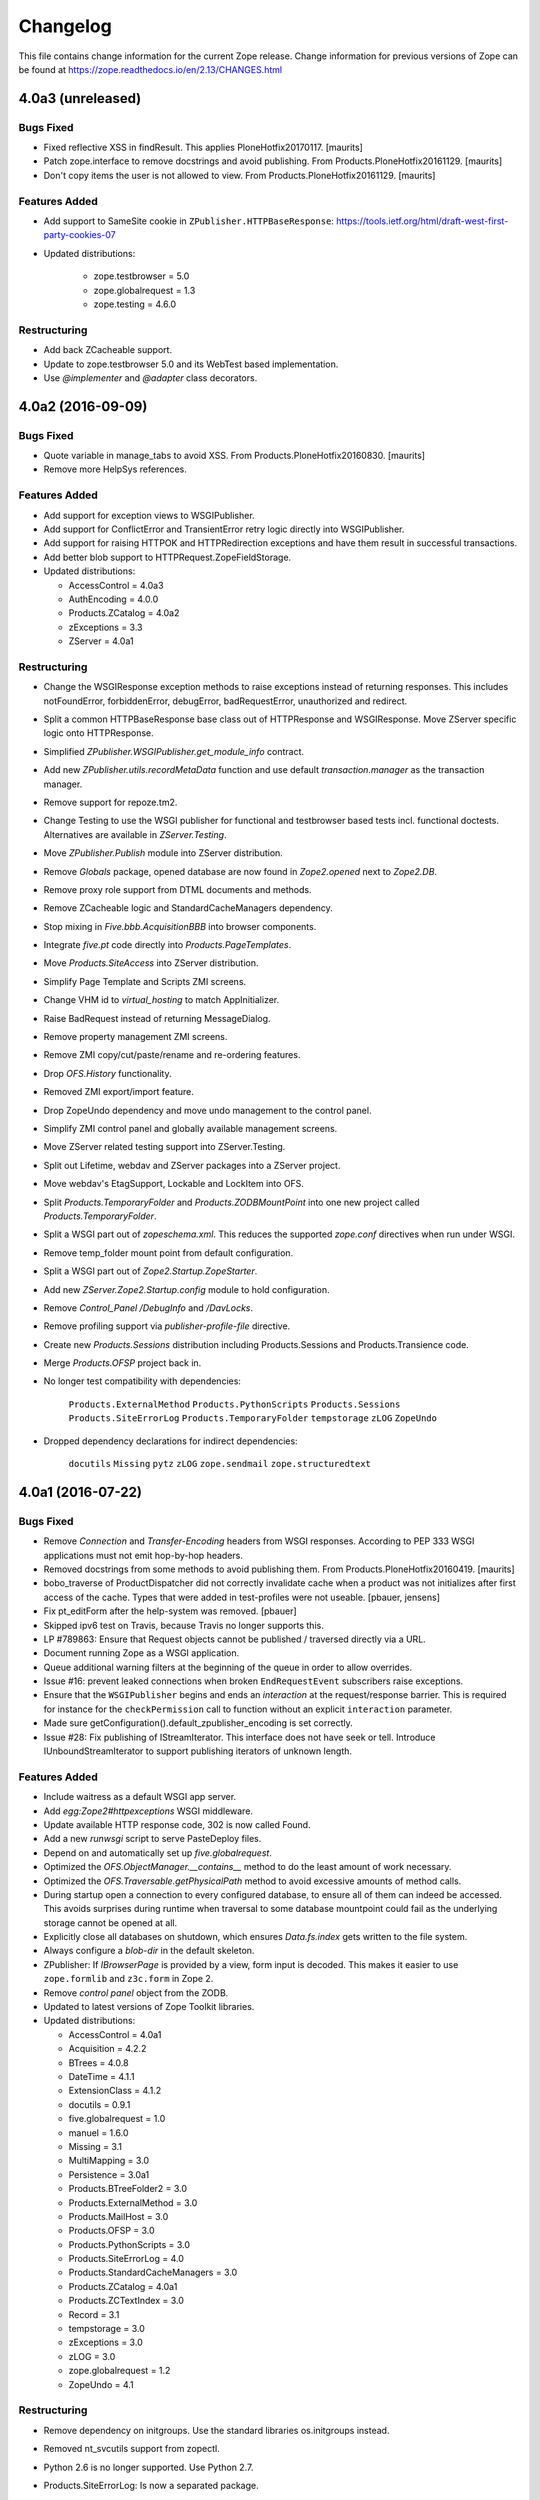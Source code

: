 Changelog
=========

This file contains change information for the current Zope release.
Change information for previous versions of Zope can be found at
https://zope.readthedocs.io/en/2.13/CHANGES.html

4.0a3 (unreleased)
------------------

Bugs Fixed
++++++++++

- Fixed reflective XSS in findResult.
  This applies PloneHotfix20170117.  [maurits]

- Patch zope.interface to remove docstrings and avoid publishing.
  From Products.PloneHotfix20161129.   [maurits]

- Don't copy items the user is not allowed to view.
  From Products.PloneHotfix20161129.  [maurits]


Features Added
++++++++++++++

- Add support to SameSite cookie in ``ZPublisher.HTTPBaseResponse``:
  https://tools.ietf.org/html/draft-west-first-party-cookies-07

- Updated distributions:

    - zope.testbrowser = 5.0
    - zope.globalrequest = 1.3
    - zope.testing = 4.6.0

Restructuring
+++++++++++++

- Add back ZCacheable support.

- Update to zope.testbrowser 5.0 and its WebTest based implementation.

- Use `@implementer` and `@adapter` class decorators.

4.0a2 (2016-09-09)
------------------

Bugs Fixed
++++++++++

- Quote variable in manage_tabs to avoid XSS.
  From Products.PloneHotfix20160830.  [maurits]

- Remove more HelpSys references.

Features Added
++++++++++++++

- Add support for exception views to WSGIPublisher.

- Add support for ConflictError and TransientError retry logic directly
  into WSGIPublisher.

- Add support for raising HTTPOK and HTTPRedirection exceptions and
  have them result in successful transactions.

- Add better blob support to HTTPRequest.ZopeFieldStorage.

- Updated distributions:

  - AccessControl = 4.0a3
  - AuthEncoding = 4.0.0
  - Products.ZCatalog = 4.0a2
  - zExceptions = 3.3
  - ZServer = 4.0a1

Restructuring
+++++++++++++

- Change the WSGIResponse exception methods to raise exceptions instead
  of returning responses. This includes notFoundError, forbiddenError,
  debugError, badRequestError, unauthorized and redirect.

- Split a common HTTPBaseResponse base class out of HTTPResponse and
  WSGIResponse. Move ZServer specific logic onto HTTPResponse.

- Simplified `ZPublisher.WSGIPublisher.get_module_info` contract.

- Add new `ZPublisher.utils.recordMetaData` function and use default
  `transaction.manager` as the transaction manager.

- Remove support for repoze.tm2.

- Change Testing to use the WSGI publisher for functional and testbrowser
  based tests incl. functional doctests. Alternatives are available
  in `ZServer.Testing`.

- Move `ZPublisher.Publish` module into ZServer distribution.

- Remove `Globals` package, opened database are now found in
  `Zope2.opened` next to `Zope2.DB`.

- Remove proxy role support from DTML documents and methods.

- Remove ZCacheable logic and StandardCacheManagers dependency.

- Stop mixing in `Five.bbb.AcquisitionBBB` into browser components.

- Integrate `five.pt` code directly into `Products.PageTemplates`.

- Move `Products.SiteAccess` into ZServer distribution.

- Simplify Page Template and Scripts ZMI screens.

- Change VHM id to `virtual_hosting` to match AppInitializer.

- Raise BadRequest instead of returning MessageDialog.

- Remove property management ZMI screens.

- Remove ZMI copy/cut/paste/rename and re-ordering features.

- Drop `OFS.History` functionality.

- Removed ZMI export/import feature.

- Drop ZopeUndo dependency and move undo management to the control panel.

- Simplify ZMI control panel and globally available management screens.

- Move ZServer related testing support into ZServer.Testing.

- Split out Lifetime, webdav and ZServer packages into a ZServer project.

- Move webdav's EtagSupport, Lockable and LockItem into OFS.

- Split `Products.TemporaryFolder` and `Products.ZODBMountPoint` into
  one new project called `Products.TemporaryFolder`.

- Split a WSGI part out of `zopeschema.xml`. This reduces the supported
  `zope.conf` directives when run under WSGI.

- Remove temp_folder mount point from default configuration.

- Split a WSGI part out of `Zope2.Startup.ZopeStarter`.

- Add new `ZServer.Zope2.Startup.config` module to hold configuration.

- Remove `Control_Panel` `/DebugInfo` and `/DavLocks`.

- Remove profiling support via `publisher-profile-file` directive.

- Create new `Products.Sessions` distribution including Products.Sessions
  and Products.Transience code.

- Merge `Products.OFSP` project back in.

- No longer test compatibility with dependencies:

    ``Products.ExternalMethod``
    ``Products.PythonScripts``
    ``Products.Sessions``
    ``Products.SiteErrorLog``
    ``Products.TemporaryFolder``
    ``tempstorage``
    ``zLOG``
    ``ZopeUndo``

- Dropped dependency declarations for indirect dependencies:

    ``docutils``
    ``Missing``
    ``pytz``
    ``zLOG``
    ``zope.sendmail``
    ``zope.structuredtext``


4.0a1 (2016-07-22)
------------------

Bugs Fixed
++++++++++

- Remove `Connection` and `Transfer-Encoding` headers from WSGI responses.
  According to PEP 333 WSGI applications must not emit hop-by-hop headers.

- Removed docstrings from some methods to avoid publishing them.  From
  Products.PloneHotfix20160419.  [maurits]

- bobo_traverse of ProductDispatcher did not correctly invalidate cache
  when a product was not initializes after first access of the cache. Types
  that were added in test-profiles were not useable.
  [pbauer, jensens]

- Fix pt_editForm after the help-system was removed.
  [pbauer]

- Skipped ipv6 test on Travis, because Travis no longer supports this.

- LP #789863:  Ensure that Request objects cannot be published / traversed
  directly via a URL.

- Document running Zope as a WSGI application.

- Queue additional warning filters at the beginning of the queue in order to
  allow overrides.

- Issue #16: prevent leaked connections when broken ``EndRequestEvent``
  subscribers raise exceptions.

- Ensure that the ``WSGIPublisher`` begins and ends an *interaction*
  at the request/response barrier. This is required for instance for
  the ``checkPermission`` call to function without an explicit
  ``interaction`` parameter.

- Made sure getConfiguration().default_zpublisher_encoding is set correctly.

- Issue #28: Fix publishing of IStreamIterator. This interface does
  not have seek or tell.
  Introduce IUnboundStreamIterator to support publishing iterators
  of unknown length.


Features Added
++++++++++++++

- Include waitress as a default WSGI app server.

- Add `egg:Zope2#httpexceptions` WSGI middleware.

- Update available HTTP response code, 302 is now called Found.

- Add a new `runwsgi` script to serve PasteDeploy files.

- Depend on and automatically set up `five.globalrequest`.

- Optimized the `OFS.ObjectManager.__contains__` method to do the
  least amount of work necessary.

- Optimized the `OFS.Traversable.getPhysicalPath` method to avoid excessive
  amounts of method calls.

- During startup open a connection to every configured database, to ensure all
  of them can indeed be accessed. This avoids surprises during runtime when
  traversal to some database mountpoint could fail as the underlying storage
  cannot be opened at all.

- Explicitly close all databases on shutdown, which ensures `Data.fs.index`
  gets written to the file system.

- Always configure a `blob-dir` in the default skeleton.

- ZPublisher: If `IBrowserPage` is provided by a view, form input is decoded.
  This makes it easier to use ``zope.formlib`` and ``z3c.form`` in Zope 2.

- Remove `control panel` object from the ZODB.

- Updated to latest versions of Zope Toolkit libraries.

- Updated distributions:

  - AccessControl = 4.0a1
  - Acquisition = 4.2.2
  - BTrees = 4.0.8
  - DateTime = 4.1.1
  - ExtensionClass = 4.1.2
  - docutils = 0.9.1
  - five.globalrequest = 1.0
  - manuel = 1.6.0
  - Missing = 3.1
  - MultiMapping = 3.0
  - Persistence = 3.0a1
  - Products.BTreeFolder2 = 3.0
  - Products.ExternalMethod = 3.0
  - Products.MailHost = 3.0
  - Products.OFSP = 3.0
  - Products.PythonScripts = 3.0
  - Products.SiteErrorLog = 4.0
  - Products.StandardCacheManagers = 3.0
  - Products.ZCatalog = 4.0a1
  - Products.ZCTextIndex = 3.0
  - Record = 3.1
  - tempstorage = 3.0
  - zExceptions = 3.0
  - zLOG = 3.0
  - zope.globalrequest = 1.2
  - ZopeUndo = 4.1

Restructuring
+++++++++++++

- Remove dependency on initgroups. Use the standard libraries os.initgroups
  instead.

- Removed nt_svcutils support from zopectl.

- Python 2.6 is no longer supported. Use Python 2.7.

- Products.SiteErrorLog: Is now a separated package.

- OFS: Removed duplicate code in ZopeFind and ZopeFindAndApply

- Five: Removed obsolete metaclass.

- Five: Refactored ``browser:view`` and ``browser:page`` directives.
  This makes their implementation more similar to that in ``zope.browserpage``
  and adds allowed_interface support for the ``browser:view`` directive.
  By default the `aq_*` attributes are no longer available on those
  views/pages. If you still use them, you have to mix in Five's BrowserView.

- Removed the (very obsolete) thread lock around the cookie parsing code
  in HTTPRequest.py; the python `re` module is thread-safe, unlike the
  ancient `regex` module that was once used here.

- Removed the special handling of `Set-Cookie` headers in
  `HTTPResponse.setHeader`. Use the `setCookie`/`appendCookie`/`expireCookie`
  methods instead, or if low-level control is needed, use `addHeader` instead
  to get the exact same effect.

- Removed the `App.version_txt.getZopeVersion` API, you can use
  ``pkg_resources.get_distribution('Zope2').version`` instead.

- On the application object, removed `PrincipiaTime` in favor of `ZopeTime` and
  `PrincipiaRedirect` in favor of `Redirect` or `ZopeRedirect`.

- Removed `OFS.DefaultObservable` - an early predecessor of `zope.event`.

- Removed `mime-types` option from `zope.conf`. You can use the `add_files`
  API from `zope.contenttype` instead.

- Removed `OFS.ZDOM`. `OFS.SimpleItem.Item` now implements `getParentNode()`.

- Removed the last remaining code to support `SOFTWARE_HOME` and `ZOPE_HOME`.

- Removed ZMI controls for restarting the process, these no longer apply when
  managed as a WSGI application.

- Removed `bobobase_modification_time` from `Persistence.Persistent`, you can
  use `DateTime(object._p_mtime)` instead.

- Removed `AccessRule` and `SiteRoot` from `Products.SiteAccess`.

- Removed `Products.ZReST` and the `reStructuredText` wrapper, you can use
  `docutils` directly to gain `reST` support.

- Removed special code to create user folders and page templates while creating
  new `OFS.Folder` instances.

- Removed persistent default code like the `error_log` and `temp_folder`.

- Removed persistent default content, including the `standard_error_message`
  template.

- Retired icons from the `Zope Management Interface` and various smaller
  cleanups of ZMI screens.

- Removed the old help system, in favor of the current Sphinx documentation
  hosted at https://zope.readthedocs.io/. For backwards compatibility the
  `registerHelp` and `registerHelpTitle` methods are still available on the
  ProductContext used during the `initialize` function.

- Removed various persistent product related code and options. The
  `enable-product-installation` `zope.conf` setting is now a no-op.

- Changed the value for `default-zpublisher-encoding` and
  `management_page_charset` to `utf-8`.

- Removed the `enable-ms-author-via` directive which was only required for
  very old web folder implementations from before 2007.

- Changed zope.conf default settings for `zserver-threads` to `2` and
  `python-check-interval` to `1000`.

- Simplified instance skeleton, removing old `Extensions`, `import`,
  `lib/python` and `Products` from the default. You can continue to manually
  add these back.

- Five.browser: Marked `processInputs` and `setPageEncoding` as deprecated.
  `processInputs` was replaced by the `postProcessInputs` request method and
  the charset negotiation done by `setPageEncoding` was never fully supported.

- Dropped the direct dependencies on packages that have been factored out of
  the main Zope 2 tree. Make sure you declare a dependency in your own
  distribution if you still use one of these:

    ``Products.BTreeFolder2``
    ``Products.ExternalMethod``
    ``Products.MailHost``
    ``Products.MIMETools``
    ``Products.PythonScripts``
    ``Products.SiteErrorLog``
    ``Products.StandardCacheManagers``
    ``Products.ZCatalog``
    ``Record``
